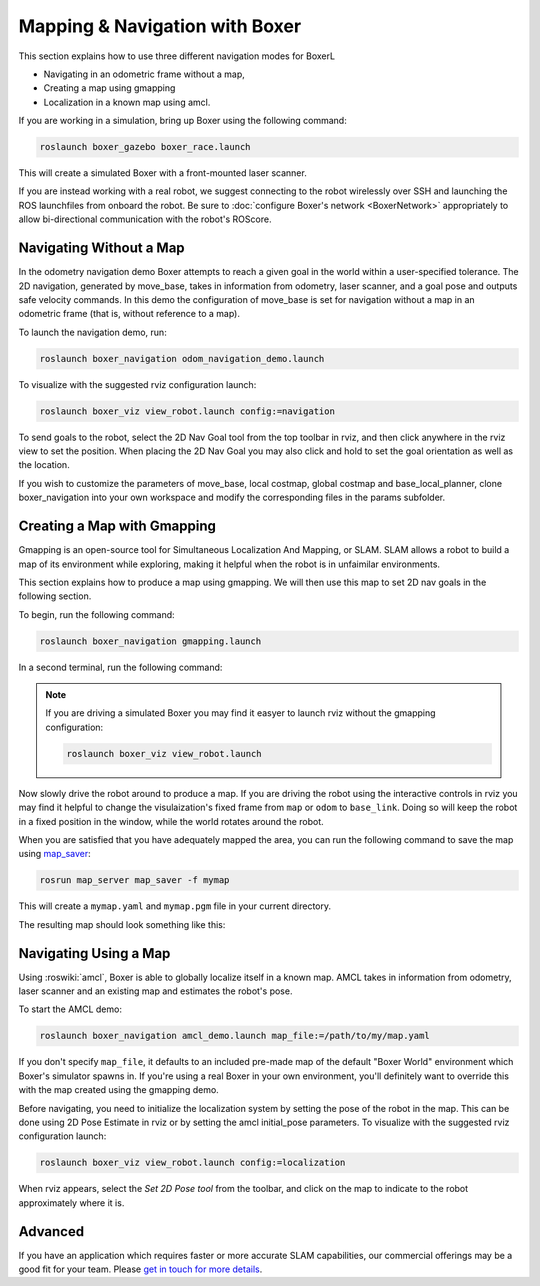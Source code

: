 Mapping & Navigation with Boxer
===================================

This section explains how to use three different navigation modes for BoxerL

* Navigating in an odometric frame without a map,
* Creating a map using gmapping
* Localization in a known map using amcl.

If you are working in a simulation, bring up Boxer using the following command:

.. code-block:: bash

    roslaunch boxer_gazebo boxer_race.launch

This will create a simulated Boxer with a front-mounted laser scanner.

.. image:: graphics/boxer_gazebo_race.png
    :alt: Boxer in its simulated environment

If you are instead working with a real robot, we suggest connecting to the robot wirelessly over SSH and launching
the ROS launchfiles from onboard the robot.  Be sure to :doc:`configure Boxer's network <BoxerNetwork>` appropriately
to allow bi-directional communication with the robot's ROScore.


Navigating Without a Map
------------------------------

In the odometry navigation demo Boxer attempts to reach a given goal in the world within a user-specified tolerance.
The 2D navigation, generated by move_base, takes in information from odometry, laser scanner, and a goal pose and
outputs safe velocity commands. In this demo the configuration of move_base is set for navigation without a map in an
odometric frame (that is, without reference to a map).

To launch the navigation demo, run:

.. code-block:: bash

    roslaunch boxer_navigation odom_navigation_demo.launch

To visualize with the suggested rviz configuration launch:

.. code-block:: bash

    roslaunch boxer_viz view_robot.launch config:=navigation

To send goals to the robot, select the 2D Nav Goal tool from the top toolbar in rviz, and then click anywhere in the
rviz view to set the position. When placing the 2D Nav Goal you may also click and hold to set the goal orientation as
well as the location.

If you wish to customize the parameters of move_base, local costmap, global costmap and base_local_planner,
clone boxer_navigation into your own workspace and modify the corresponding files in the params subfolder.

.. image:: graphics/boxer_rviz_odom_navigating.png
    :alt: Boxer driving to its 2D Nav Goal in rviz



Creating a Map with Gmapping
----------------------------------

Gmapping is an open-source tool for Simultaneous Localization And Mapping, or SLAM.  SLAM allows a robot to build a
map of its environment while exploring, making it helpful when the robot is in unfaimilar environments.

This section explains how to produce a map using gmapping.  We will then use this map to set 2D nav goals in the
following section.

To begin, run the following command:

.. code-block:: bash

    roslaunch boxer_navigation gmapping.launch

In a second terminal, run the following command:

.. code-block::bash

    roslaunch boxer_viz view_robot.launch config:=gmapping

.. note::

    If you are driving a simulated Boxer you may find it easyer to launch rviz without the gmapping configuration:

    .. code-block:: bash

        roslaunch boxer_viz view_robot.launch

Now slowly drive the robot around to produce a map.  If you are driving the robot using the interactive controls in
rviz you may find it helpful to change the visulaization's fixed frame from ``map`` or ``odom`` to ``base_link``.  Doing
so will keep the robot in a fixed position in the window, while the world rotates around the robot.

.. image:: graphics/boxer_rviz_gmapping.png
   :alt: Boxer's generated map in rviz

When you are satisfied that you have adequately mapped the area, you can run the following command to save the map
using map_saver_:

.. code-block:: bash

    rosrun map_server map_saver -f mymap

This will create a ``mymap.yaml`` and ``mymap.pgm`` file in your current directory.

.. _map_saver: http://wiki.ros.org/map_server#map_saver

The resulting map should look something like this:

.. image:: graphics/boxer_race_map.png
    :alt: Boxer's exported map


Navigating Using a Map
------------------------------

Using :roswiki:`amcl`, Boxer is able to globally localize itself in a known map. AMCL takes in information
from odometry, laser scanner and an existing map and estimates the robot's pose.

To start the AMCL demo:

.. code-block:: bash

    roslaunch boxer_navigation amcl_demo.launch map_file:=/path/to/my/map.yaml

If you don't specify ``map_file``, it defaults to an included pre-made map of the default "Boxer World"
environment which Boxer's simulator spawns in. If you're using a real Boxer in your own environment,
you'll definitely want to override this with the map created using the gmapping demo.

Before navigating, you need to initialize the localization system by setting the pose of the robot in the map.
This can be done using 2D Pose Estimate in rviz or by setting the amcl initial_pose parameters. To visualize
with the suggested rviz configuration launch:

.. code-block:: bash

    roslaunch boxer_viz view_robot.launch config:=localization

When rviz appears, select the *Set 2D Pose tool* from the toolbar, and click on the map to indicate to the robot
approximately where it is.


Advanced
--------

If you have an application which requires faster or more accurate SLAM capabilities, our commercial offerings
may be a good fit for your team. Please `get in touch for more details`__.

.. _contact: http://www.clearpathrobotics.com/contact/
__ contact_
